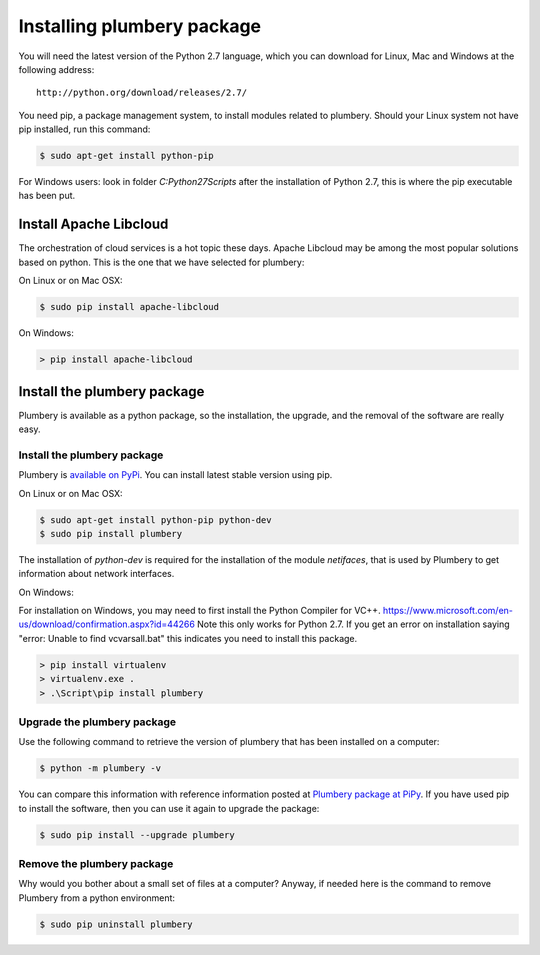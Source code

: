 Installing plumbery package
===========================

You will need the latest version of the Python 2.7 language, which you can download for Linux, Mac and Windows at
the following address::

  http://python.org/download/releases/2.7/

You need pip, a package management system, to install modules related to plumbery.
Should your Linux system not have pip installed, run this command:

.. sourcecode:: bash

    $ sudo apt-get install python-pip

For Windows users: look in folder `C:\Python27\Scripts` after the installation of Python 2.7, this is where
the pip executable has been put.

Install Apache Libcloud
-----------------------

The orchestration of cloud services is a hot topic these days. Apache Libcloud may be among the most popular
solutions based on python. This is the one that we have selected for plumbery:

On Linux or on Mac OSX:

.. sourcecode:: bash

    $ sudo pip install apache-libcloud

On Windows:

.. sourcecode:: powershell

    > pip install apache-libcloud


Install the plumbery package
----------------------------

Plumbery is available as a python package, so the installation, the upgrade,
and the removal of the software are really easy.

Install the plumbery package
~~~~~~~~~~~~~~~~~~~~~~~~~~~~

Plumbery is `available on PyPi`_. You can install latest stable version using pip.

On Linux or on Mac OSX:

.. sourcecode:: bash

    $ sudo apt-get install python-pip python-dev
    $ sudo pip install plumbery

The installation of `python-dev` is required for the installation of the module
`netifaces`, that is used by Plumbery to get information about network interfaces.

On Windows:

For installation on Windows, you may need to first install the Python Compiler for VC++. https://www.microsoft.com/en-us/download/confirmation.aspx?id=44266
Note this only works for Python 2.7. If you get an error on installation saying "error: Unable to find vcvarsall.bat" this indicates you need to install this package.

.. sourcecode:: powershell

    > pip install virtualenv
    > virtualenv.exe .
    > .\Script\pip install plumbery

Upgrade the plumbery package
~~~~~~~~~~~~~~~~~~~~~~~~~~~~

Use the following command to retrieve the version of plumbery that has been
installed on a computer:

.. sourcecode:: bash

    $ python -m plumbery -v

You can compare this information with reference information posted at
`Plumbery package at PiPy`_. If you have used pip to install the software,
then you can use it again to upgrade the package:

.. sourcecode:: bash

    $ sudo pip install --upgrade plumbery

Remove the plumbery package
~~~~~~~~~~~~~~~~~~~~~~~~~~~

Why would you bother about a small set of files at a computer? Anyway, if needed
here is the command to remove Plumbery from a python environment:

.. sourcecode:: bash

    $ sudo pip uninstall plumbery

.. _`available on PyPi`: https://pypi.python.org/pypi/plumbery
.. _`Plumbery package at PiPy`: https://pypi.python.org/pypi/plumbery


